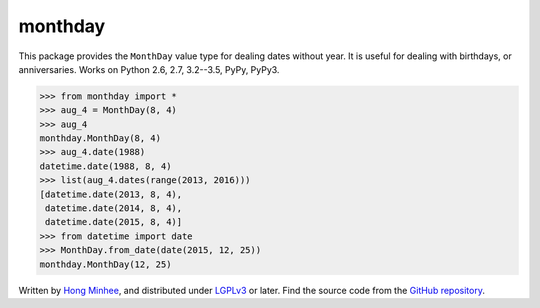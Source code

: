 monthday
========

.. image:: https://readthedocs.org/projects/monthday/badge/
   :alt: Read the Docs
   :target: https://monthday.readthedocs.org/

.. image:: https://travis-ci.org/dahlia/monthday.svg?branch=master
   :alt: Build Status
   :target: https://travis-ci.org/dahlia/monthday

.. image:: https://codecov.io/github/dahlia/monthday/coverage.svg?branch=master
   :alt: Coverage Status
   :target: https://codecov.io/github/dahlia/monthday?branch=master

This package provides the ``MonthDay`` value type for dealing dates without
year.  It is useful for dealing with birthdays, or anniversaries.
Works on Python 2.6, 2.7, 3.2--3.5, PyPy, PyPy3.

.. code-block:: pycon

   >>> from monthday import *
   >>> aug_4 = MonthDay(8, 4)
   >>> aug_4
   monthday.MonthDay(8, 4)
   >>> aug_4.date(1988)
   datetime.date(1988, 8, 4)
   >>> list(aug_4.dates(range(2013, 2016)))
   [datetime.date(2013, 8, 4),
    datetime.date(2014, 8, 4),
    datetime.date(2015, 8, 4)]
   >>> from datetime import date
   >>> MonthDay.from_date(date(2015, 12, 25))
   monthday.MonthDay(12, 25)

Written by `Hong Minhee`__, and distributed under LGPLv3_ or later.
Find the source code from the `GitHub repository`__.

__ http://hongminhee.org/
.. _LGPLv3: http://www.gnu.org/licenses/lgpl-3.0.html
__ https://github.com/dahlia/monthday
